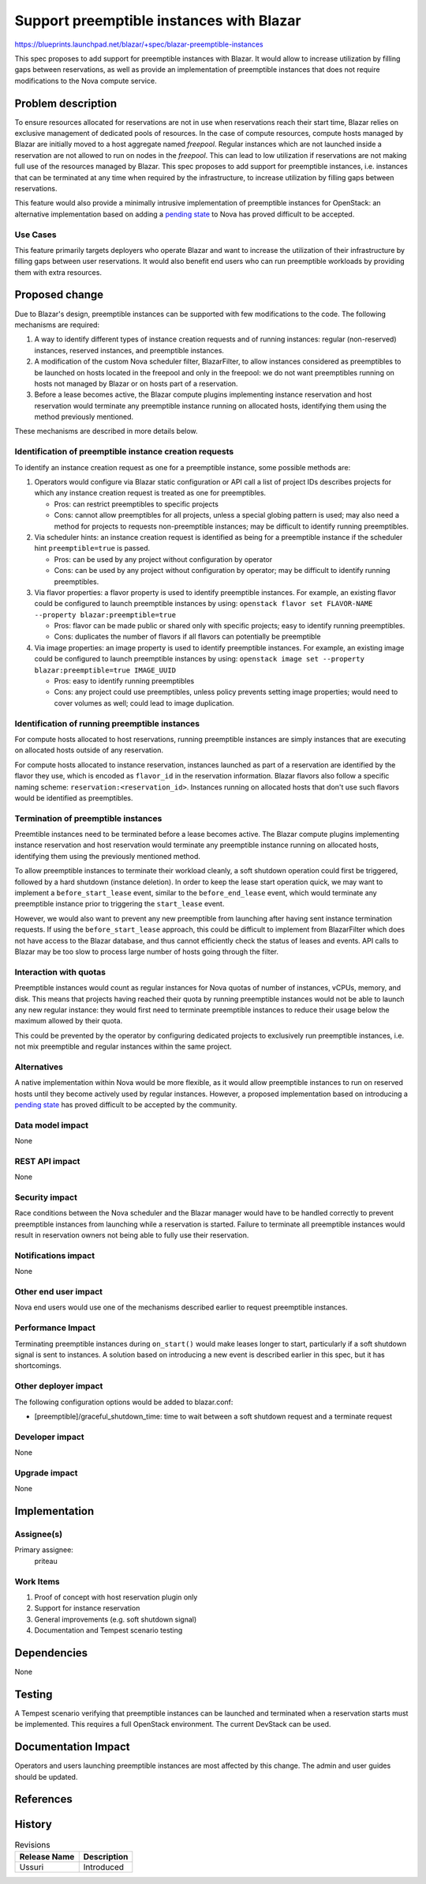 ..
 This work is licensed under a Creative Commons Attribution 3.0 Unported
 License.

 http://creativecommons.org/licenses/by/3.0/legalcode

=========================================
Support preemptible instances with Blazar
=========================================

https://blueprints.launchpad.net/blazar/+spec/blazar-preemptible-instances

This spec proposes to add support for preemptible instances with Blazar. It
would allow to increase utilization by filling gaps between reservations, as
well as provide an implementation of preemptible instances that does not
require modifications to the Nova compute service.

Problem description
===================

To ensure resources allocated for reservations are not in use when reservations
reach their start time, Blazar relies on exclusive management of dedicated
pools of resources. In the case of compute resources, compute hosts managed by
Blazar are initially moved to a host aggregate named *freepool*. Regular
instances which are not launched inside a reservation are not allowed to run on
nodes in the *freepool*. This can lead to low utilization if reservations are
not making full use of the resources managed by Blazar. This spec proposes to
add support for preemptible instances, i.e. instances that can be terminated at
any time when required by the infrastructure, to increase utilization by
filling gaps between reservations.

This feature would also provide a minimally intrusive implementation of
preemptible instances for OpenStack: an alternative implementation based on
adding a `pending state`_ to Nova has proved difficult to be accepted.

Use Cases
---------

This feature primarily targets deployers who operate Blazar and want to
increase the utilization of their infrastructure by filling gaps between user
reservations. It would also benefit end users who can run preemptible workloads
by providing them with extra resources.

Proposed change
===============

Due to Blazar's design, preemptible instances can be supported with few
modifications to the code. The following mechanisms are required:

#. A way to identify different types of instance creation requests and of
   running instances: regular (non-reserved) instances, reserved instances, and
   preemptible instances.
#. A modification of the custom Nova scheduler filter, BlazarFilter, to allow
   instances considered as preemptibles to be launched on hosts located in the
   freepool and only in the freepool: we do not want preemptibles running on
   hosts not managed by Blazar or on hosts part of a reservation.
#. Before a lease becomes active, the Blazar compute plugins implementing
   instance reservation and host reservation would terminate any preemptible
   instance running on allocated hosts, identifying them using the method
   previously mentioned.

These mechanisms are described in more details below.

Identification of preemptible instance creation requests
--------------------------------------------------------

To identify an instance creation request as one for a preemptible instance,
some possible methods are:

#. Operators would configure via Blazar static configuration or API call a list
   of project IDs describes projects for which any instance creation request is
   treated as one for preemptibles.

   - Pros: can restrict preemptibles to specific projects
   - Cons: cannot allow preemptibles for all projects, unless a special globing
     pattern is used; may also need a method for projects to requests
     non-preemptible instances; may be difficult to identify running
     preemptibles.

#. Via scheduler hints: an instance creation request is identified as being for
   a preemptible instance if the scheduler hint ``preemptible=true`` is passed.

   - Pros: can be used by any project without configuration by operator
   - Cons: can be used by any project without configuration by operator; may be
     difficult to identify running preemptibles.

#. Via flavor properties: a flavor property is used to identify preemptible
   instances. For example, an existing flavor could be configured to launch
   preemptible instances by using: ``openstack flavor set FLAVOR-NAME
   --property blazar:preemptible=true``

   - Pros: flavor can be made public or shared only with specific projects;
     easy to identify running preemptibles.
   - Cons: duplicates the number of flavors if all flavors can potentially be
     preemptible

#. Via image properties: an image property is used to identify preemptible
   instances. For example, an existing image could be configured to launch
   preemptible instances by using: ``openstack image set --property
   blazar:preemptible=true IMAGE_UUID``

   - Pros: easy to identify running preemptibles
   - Cons: any project could use preemptibles, unless policy prevents setting
     image properties; would need to cover volumes as well; could lead to image
     duplication.

Identification of running preemptible instances
-----------------------------------------------

For compute hosts allocated to host reservations, running preemptible instances
are simply instances that are executing on allocated hosts outside of any
reservation.

For compute hosts allocated to instance reservation, instances launched as part
of a reservation are identified by the flavor they use, which is encoded as
``flavor_id`` in the reservation information. Blazar flavors also follow a
specific naming scheme: ``reservation:<reservation_id>``. Instances running on
allocated hosts that don't use such flavors would be identified as preemptibles.

Termination of preemptible instances
------------------------------------

Preemtible instances need to be terminated before a lease becomes active. The
Blazar compute plugins implementing instance reservation and host reservation
would terminate any preemptible instance running on allocated hosts,
identifying them using the previously mentioned method.

To allow preemptible instances to terminate their workload cleanly, a soft
shutdown operation could first be triggered, followed by a hard shutdown
(instance deletion). In order to keep the lease start operation quick, we may
want to implement a ``before_start_lease`` event, similar to the
``before_end_lease`` event, which would terminate any preemptible instance
prior to triggering the ``start_lease`` event.

However, we would also want to prevent any new preemptible from launching after
having sent instance termination requests. If using the ``before_start_lease``
approach, this could be difficult to implement from BlazarFilter which does not
have access to the Blazar database, and thus cannot efficiently check the
status of leases and events. API calls to Blazar may be too slow to process
large number of hosts going through the filter.

Interaction with quotas
-----------------------

Preemptible instances would count as regular instances for Nova quotas of
number of instances, vCPUs, memory, and disk. This means that projects having
reached their quota by running preemptible instances would not be able to
launch any new regular instance: they would first need to terminate preemptible
instances to reduce their usage below the maximum allowed by their quota.

This could be prevented by the operator by configuring dedicated projects to
exclusively run preemptible instances, i.e. not mix preemptible and regular
instances within the same project.

Alternatives
------------

A native implementation within Nova would be more flexible, as it would allow
preemptible instances to run on reserved hosts until they become actively used
by regular instances. However, a proposed implementation based on introducing a
`pending state`_ has proved difficult to be accepted by the community.

Data model impact
-----------------

None

REST API impact
---------------

None

Security impact
---------------

Race conditions between the Nova scheduler and the Blazar manager would have to
be handled correctly to prevent preemptible instances from launching while a
reservation is started. Failure to terminate all preemptible instances would
result in reservation owners not being able to fully use their reservation.

Notifications impact
--------------------

None

Other end user impact
---------------------

Nova end users would use one of the mechanisms described earlier to request
preemptible instances.

Performance Impact
------------------

Terminating preemptible instances during ``on_start()`` would make leases
longer to start, particularly if a soft shutdown signal is sent to instances.
A solution based on introducing a new event is described earlier in this spec,
but it has shortcomings.

Other deployer impact
---------------------

The following configuration options would be added to blazar.conf:

* [preemptible]/graceful_shutdown_time: time to wait between a soft shutdown
  request and a terminate request

Developer impact
----------------

None

Upgrade impact
--------------

None

Implementation
==============

Assignee(s)
-----------

Primary assignee:
  priteau

Work Items
----------

1. Proof of concept with host reservation plugin only
2. Support for instance reservation
3. General improvements (e.g. soft shutdown signal)
4. Documentation and Tempest scenario testing

Dependencies
============

None

Testing
=======

A Tempest scenario verifying that preemptible instances can be launched and
terminated when a reservation starts must be implemented. This requires a full
OpenStack environment. The current DevStack can be used.

Documentation Impact
====================

Operators and users launching preemptible instances are most affected by this
change. The admin and user guides should be updated.

References
==========

.. _`pending state`: https://review.opendev.org/#/q/project:openstack/nova+topic:bp/introduce-pending-vm-state

History
=======

.. list-table:: Revisions
   :header-rows: 1

   * - Release Name
     - Description
   * - Ussuri
     - Introduced
